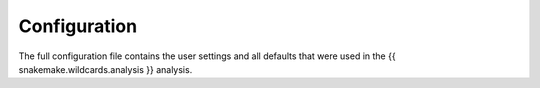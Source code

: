 Configuration
=============

The full configuration file contains the user settings and all
defaults that were used in the {{ snakemake.wildcards.analysis }} analysis.
